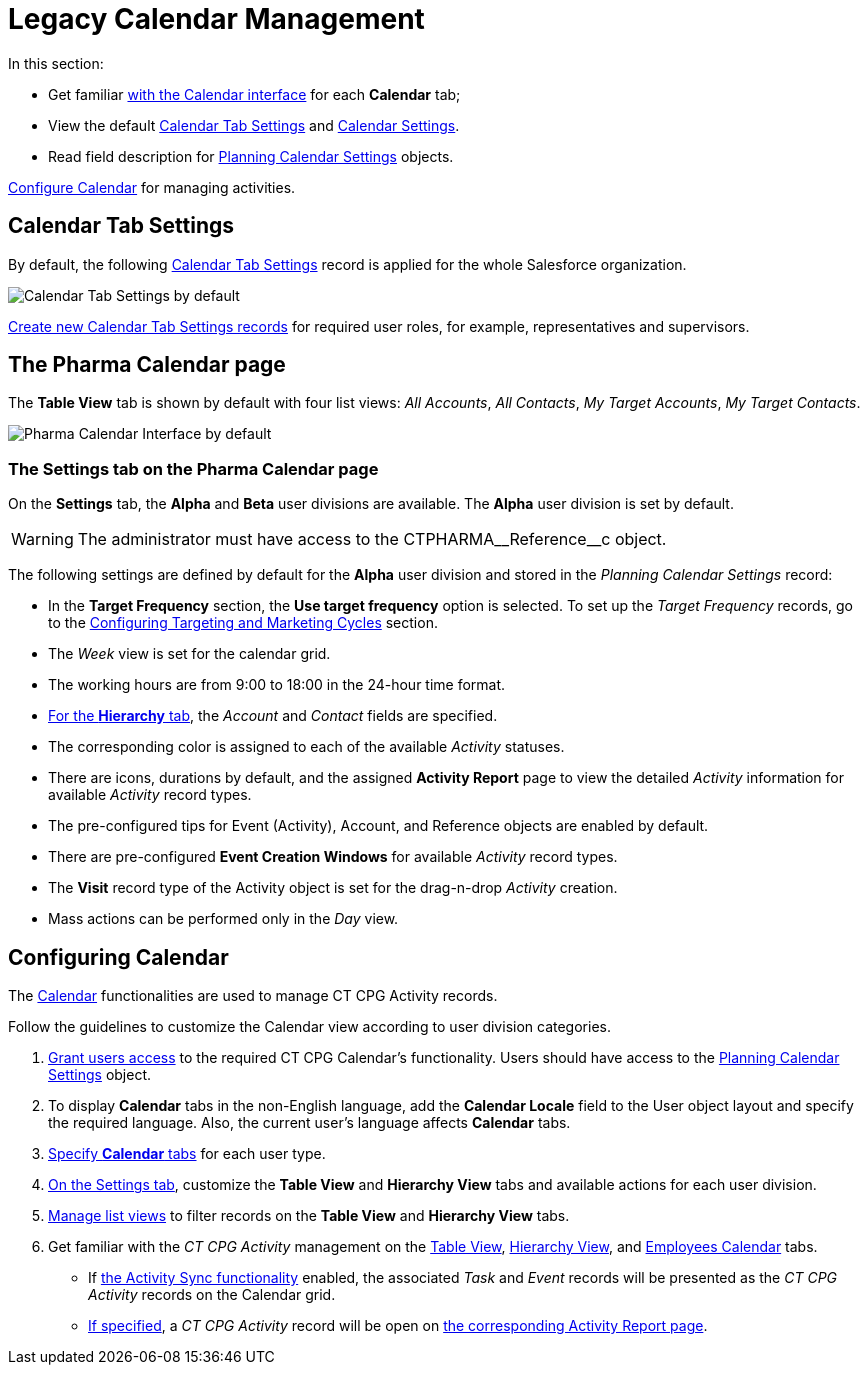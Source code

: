 = Legacy Calendar Management

In this section:

* Get familiar xref:./calendar-interface.adoc[with the Calendar interface] for each *Calendar* tab;
* View the default xref:admin-guide/calendar-management/legacy-calendar-management/index.adoc#h2_1141916048[Calendar Tab Settings] and xref:admin-guide/calendar-management/legacy-calendar-management/index.adoc#h2_1857539359[Calendar Settings].
* Read field description for xref:admin-guide/calendar-management/legacy-calendar-management/ref-guide/planning-calendar-settings-field-reference.adoc[Planning Calendar Settings] objects.

xref:admin-guide/calendar-management/legacy-calendar-management/configure-settings-for-the-calendar/index.adoc[Configure Calendar] for managing activities.

[[h2_1141916048]]
== Calendar Tab Settings

By default, the following xref:admin-guide/calendar-management/legacy-calendar-management/ref-guide/calendar-tab-settings-field-reference.adoc[Calendar Tab Settings] record is applied for the whole Salesforce organization.

image:Calendar-Tab-Settings-by-default.png[]

xref:./create-a-new-record-of-calendar-tab-settings.adoc[Create new Calendar Tab Settings records] for required user roles, for example,
representatives and supervisors.

[[h2_1857539359]]
== The Pharma Calendar page

The *Table View* tab is shown by default with four list views: _All
Accounts_, _All Contacts_, _My Target Accounts_, _My Target Contacts_.

image:Pharma-Calendar-Interface-by-default.png[]

[[h3_1602162167]]
=== The Settings tab on the Pharma Calendar page

On the *Settings* tab, the *Alpha* and *Beta* user divisions are
available. The *Alpha* user division is set by default.

WARNING: The administrator must have access to the
[.apiobject]#CTPHARMA\__Reference__c# object.

The following settings are defined by default for the *Alpha* user
division and stored in the _Planning Calendar Settings_ record:

* In the *Target Frequency* section, the *Use target frequency* option
is selected. To set up the _Target Frequency_ records, go to the xref:admin-guide/targeting-and-marketing-cycle/configuring-targeting-and-marketing-cycles/index.adoc[Configuring Targeting and Marketing Cycles] section.
* The _Week_ view is set for the calendar grid.
* The working hours are from 9:00 to 18:00 in the 24-hour time format.
* xref:admin-guide/calendar-management/legacy-calendar-management/calendar-interface.adoc#h2_528606302[For the *Hierarchy* tab], the _Account_ and _Contact_ fields are specified.
* The corresponding color is assigned to each of the available _Activity_ statuses.
* There are icons, durations by default, and the assigned *Activity Report* page to view the detailed _Activity_ information for available _Activity_ record types.
* The pre-configured tips for [.object]#Event (Activity)#, [.object]#Account#, and [.object]#Reference# objects are enabled by default.
* There are pre-configured *Event Creation Windows* for available _Activity_ record types.
* The *Visit* record type of the [.object]#Activity# object is set for the drag-n-drop _Activity_ creation.
* Mass actions can be performed only in the _Day_ view.

[[h2_1353136307]]
== Configuring Calendar

The xref:./calendar-interface.adoc[Calendar] functionalities are used to manage CT CPG Activity records.

Follow the guidelines to customize the Calendar view according to user division categories.

. xref:admin-guide/getting-started/user-permission-settings.adoc[Grant users access] to the required CT CPG Calendar's functionality. Users should have access to the xref:admin-guide/calendar-management/legacy-calendar-management/ref-guide/planning-calendar-settings-field-reference.adoc[Planning Calendar Settings] object.
. To display *Calendar* tabs in the non-English language, add the *Calendar Locale* field to the [.object]#User# object layout and specify the required language. Also, the current user's language affects *Calendar* tabs.
. xref:./create-a-new-record-of-calendar-tab-settings.adoc[Specify *Calendar* tabs] for each user type.
. xref:admin-guide/calendar-management/legacy-calendar-management/configure-settings-for-the-calendar/index.adoc[On the Settings tab], customize the *Table View* and *Hierarchy View* tabs and available actions for each user division.
. xref:./manage-list-views-for-the-calendar.adoc[Manage list views] to filter records on the *Table View* and *Hierarchy View* tabs.
. Get familiar with the _CT CPG Activity_ management on the xref:.//manage-activities-on-the-table-view-tab.adoc[Table View], xref:.//manage-activities-on-the-hierarchy-view-tab.adoc[Hierarchy View], and xref:./manage-activities-on-the-employees-calendar-tab.adoc[Employees Calendar] tabs.
* If xref:admin-guide/activity-sync/index.adoc[the Activity Sync functionality] enabled, the associated _Task_ and _Event_ records will be presented as the _CT CPG Activity_ records on the Calendar grid.
* xref:admin-guide/calendar-management/legacy-calendar-management/configure-settings-for-the-calendar/calendar-settings-customize-events.adoc[If specified], a _CT CPG Activity_ record will be open on xref:admin-guide/pharma-activity-report/index.adoc[the corresponding Activity Report page].
